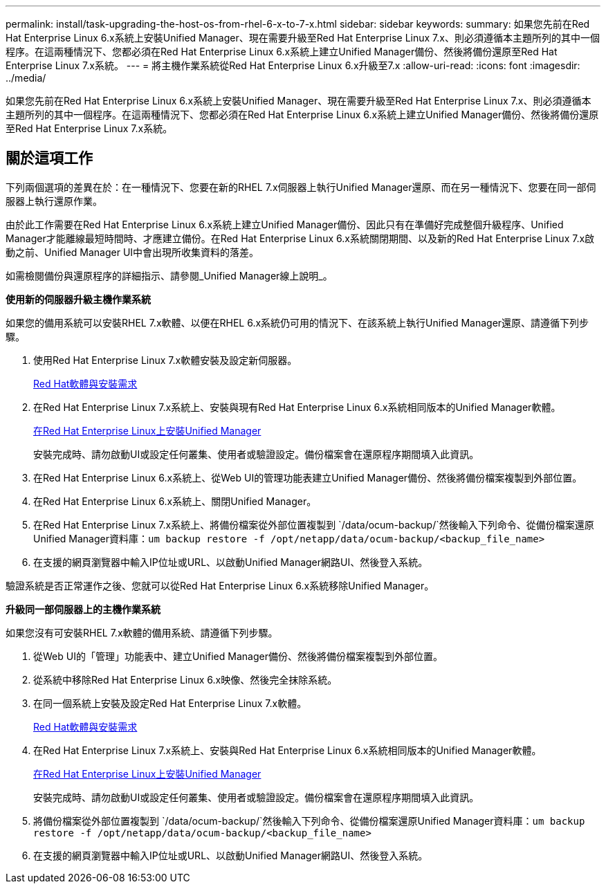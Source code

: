 ---
permalink: install/task-upgrading-the-host-os-from-rhel-6-x-to-7-x.html 
sidebar: sidebar 
keywords:  
summary: 如果您先前在Red Hat Enterprise Linux 6.x系統上安裝Unified Manager、現在需要升級至Red Hat Enterprise Linux 7.x、則必須遵循本主題所列的其中一個程序。在這兩種情況下、您都必須在Red Hat Enterprise Linux 6.x系統上建立Unified Manager備份、然後將備份還原至Red Hat Enterprise Linux 7.x系統。 
---
= 將主機作業系統從Red Hat Enterprise Linux 6.x升級至7.x
:allow-uri-read: 
:icons: font
:imagesdir: ../media/


[role="lead"]
如果您先前在Red Hat Enterprise Linux 6.x系統上安裝Unified Manager、現在需要升級至Red Hat Enterprise Linux 7.x、則必須遵循本主題所列的其中一個程序。在這兩種情況下、您都必須在Red Hat Enterprise Linux 6.x系統上建立Unified Manager備份、然後將備份還原至Red Hat Enterprise Linux 7.x系統。



== 關於這項工作

下列兩個選項的差異在於：在一種情況下、您要在新的RHEL 7.x伺服器上執行Unified Manager還原、而在另一種情況下、您要在同一部伺服器上執行還原作業。

由於此工作需要在Red Hat Enterprise Linux 6.x系統上建立Unified Manager備份、因此只有在準備好完成整個升級程序、Unified Manager才能離線最短時間時、才應建立備份。在Red Hat Enterprise Linux 6.x系統關閉期間、以及新的Red Hat Enterprise Linux 7.x啟動之前、Unified Manager UI中會出現所收集資料的落差。

如需檢閱備份與還原程序的詳細指示、請參閱_Unified Manager線上說明_。

*使用新的伺服器升級主機作業系統*

如果您的備用系統可以安裝RHEL 7.x軟體、以便在RHEL 6.x系統仍可用的情況下、在該系統上執行Unified Manager還原、請遵循下列步驟。

. 使用Red Hat Enterprise Linux 7.x軟體安裝及設定新伺服器。
+
xref:reference-red-hat-and-centos-software-and-installation-requirements.adoc[Red Hat軟體與安裝需求]

. 在Red Hat Enterprise Linux 7.x系統上、安裝與現有Red Hat Enterprise Linux 6.x系統相同版本的Unified Manager軟體。
+
xref:concept-installing-unified-manager-on-rhel-or-centos.adoc[在Red Hat Enterprise Linux上安裝Unified Manager]

+
安裝完成時、請勿啟動UI或設定任何叢集、使用者或驗證設定。備份檔案會在還原程序期間填入此資訊。

. 在Red Hat Enterprise Linux 6.x系統上、從Web UI的管理功能表建立Unified Manager備份、然後將備份檔案複製到外部位置。
. 在Red Hat Enterprise Linux 6.x系統上、關閉Unified Manager。
. 在Red Hat Enterprise Linux 7.x系統上、將備份檔案從外部位置複製到 `/data/ocum-backup/`然後輸入下列命令、從備份檔案還原Unified Manager資料庫：``um backup restore -f /opt/netapp/data/ocum-backup/<backup_file_name>``
. 在支援的網頁瀏覽器中輸入IP位址或URL、以啟動Unified Manager網路UI、然後登入系統。


驗證系統是否正常運作之後、您就可以從Red Hat Enterprise Linux 6.x系統移除Unified Manager。

*升級同一部伺服器上的主機作業系統*

如果您沒有可安裝RHEL 7.x軟體的備用系統、請遵循下列步驟。

. 從Web UI的「管理」功能表中、建立Unified Manager備份、然後將備份檔案複製到外部位置。
. 從系統中移除Red Hat Enterprise Linux 6.x映像、然後完全抹除系統。
. 在同一個系統上安裝及設定Red Hat Enterprise Linux 7.x軟體。
+
xref:reference-red-hat-and-centos-software-and-installation-requirements.adoc[Red Hat軟體與安裝需求]

. 在Red Hat Enterprise Linux 7.x系統上、安裝與Red Hat Enterprise Linux 6.x系統相同版本的Unified Manager軟體。
+
xref:concept-installing-unified-manager-on-rhel-or-centos.adoc[在Red Hat Enterprise Linux上安裝Unified Manager]

+
安裝完成時、請勿啟動UI或設定任何叢集、使用者或驗證設定。備份檔案會在還原程序期間填入此資訊。

. 將備份檔案從外部位置複製到 `/data/ocum-backup/`然後輸入下列命令、從備份檔案還原Unified Manager資料庫：``um backup restore -f /opt/netapp/data/ocum-backup/<backup_file_name>``
. 在支援的網頁瀏覽器中輸入IP位址或URL、以啟動Unified Manager網路UI、然後登入系統。

